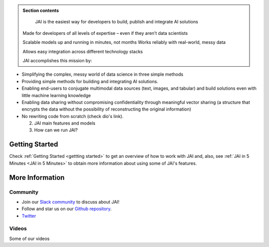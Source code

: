 
.. image:: /source/images/jai_logo.png
   :scale: 30
   :align: center
   :class: no-scaled-link

.. admonition:: Section contents
  
   JAI is the easiest way for developers to build, publish and integrate AI solutions

  Made for developers of all levels of expertise – even if they aren’t data scientists

  Scalable models up and running in minutes, not months
  Works reliably with real-world, messy data

  Allows easy integration across different technology stacks

  JAI accomplishes this mission by:

• Simplifying the complex, messy world of data science in three simple methods

• Providing simple methods for building and integrating AI solutions.

• Enabling end-users to conjugate multimodal data sources (text, images, and tabular) and build solutions even with little machine learning knowledge

• Enabling data sharing without compromising confidentiality through meaningful vector sharing (a structure that encrypts the data without the possibility of reconstructing the original information)

• No rewriting code from scratch (check dio's link).  

  2. JAI main features and models
  3. How can we run JAI?

Getting Started
===============

Check :ref:`Getting Started <gettting started>` to get an overview of how to work with JAI and, also, see :ref:`JAI in 5 Minutes <JAI in 5 Minutes>` to obtain more information about using some of JAI's features.


More Information
================

Community
---------

- Join our `Slack community <link to slack>`_ to discuss about JAI!
- Follow and star us on our `Github repository <link to github>`_.
- `Twitter <link to Twitter>`_

Videos
------

Some of our videos